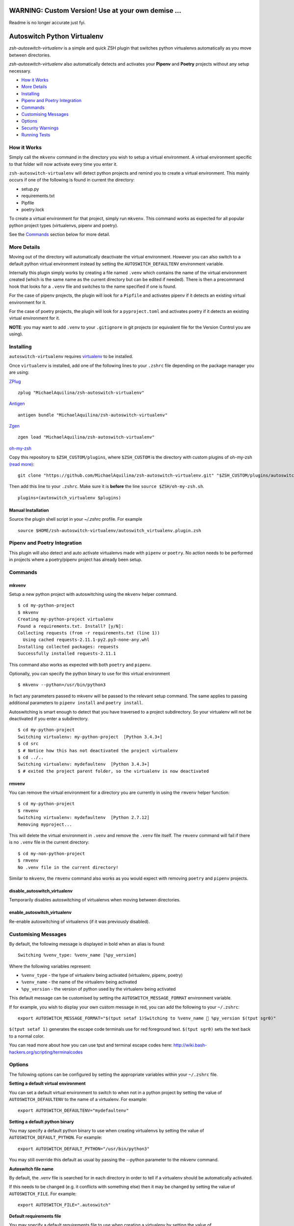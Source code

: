 WARNING: Custom Version! Use at your own demise ...
============================
Readme is no longer accurate just fyi.


Autoswitch Python Virtualenv
============================

|CircleCI| |Release| |GPLv3|

*zsh-autoswitch-virtualenv* is a simple and quick ZSH plugin that switches python
virtualenvs automatically as you move between directories.

*zsh-autoswitch-virtualenv* also automatically detects and activates your **Pipenv** and **Poetry** projects
without any setup necessary.

* `How it Works`_
* `More Details`_
* Installing_
* `Pipenv and Poetry Integration`_
* Commands_
* `Customising Messages`_
* Options_
* `Security Warnings`_
* `Running Tests`_


How it Works
------------

Simply call the ``mkvenv`` command in the directory you wish to setup a
virtual environment. A virtual environment specific to that folder will
now activate every time you enter it.

``zsh-autoswitch-virtualenv`` will detect python projects and remind
you to create a virtual environment. This mainly occurs if one of the following
is found in current the directory:

* setup.py
* requirements.txt
* Pipfile
* poetry.lock

To create a virtual environment for that project, simply run ``mkvenv``.
This command works as expected for all popular python project types
(virtualenvs, pipenv and poetry).

See the Commands_ section below for more detail.

More Details
------------

Moving out of the directory will automatically deactivate the virtual
environment. However you can also switch to a default python virtual
environment instead by setting the ``AUTOSWITCH_DEFAULTENV`` environment
variable.

Internally this plugin simply works by creating a file named ``.venv``
which contains the name of the virtual environment created (which is the
same name as the current directory but can be edited if needed). There
is then a precommand hook that looks for a ``.venv`` file and switches
to the name specified if one is found.

For the case of pipenv projects, the plugin will look for a ``Pipfile``
and activates pipenv if it detects an existing virtual environment for it.

For the case of poetry projects, the plugin will look for a ``pyproject.toml``
and activates poetry if it detects an existing virtual environment for it.

**NOTE**: you may want to add ``.venv`` to your ``.gitignore`` in git
projects (or equivalent file for the Version Control you are using).

Installing
----------

``autoswitch-virtualenv`` requires `virtualenv <https://pypi.org/project/virtualenv/>`__ to be installed.

Once ``virtualenv`` is installed, add one of the following lines to your ``.zshrc`` file depending on the
package manager you are using:

ZPlug_

::

    zplug "MichaelAquilina/zsh-autoswitch-virtualenv"

Antigen_

::

    antigen bundle "MichaelAquilina/zsh-autoswitch-virtualenv"

Zgen_

::

    zgen load "MichaelAquilina/zsh-autoswitch-virtualenv"

oh-my-zsh_

Copy this repository to ``$ZSH_CUSTOM/plugins``, where ``$ZSH_CUSTOM``
is the directory with custom plugins of oh-my-zsh `(read more) <https://github.com/robbyrussell/oh-my-zsh/wiki/Customization/>`_:

::

    git clone "https://github.com/MichaelAquilina/zsh-autoswitch-virtualenv.git" "$ZSH_CUSTOM/plugins/autoswitch_virtualenv"

Then add this line to your ``.zshrc``. Make sure it is **before** the line ``source $ZSH/oh-my-zsh.sh``.

::

    plugins=(autoswitch_virtualenv $plugins)

Manual Installation
'''''''''''''''''''

Source the plugin shell script in your `~/.zshrc` profile. For example

::

   source $HOME/zsh-autoswitch-virtualenv/autoswitch_virtualenv.plugin.zsh


Pipenv and Poetry Integration
-----------------------------

This plugin will also detect and auto activate virtualenvs made with ``pipenv`` or ``poetry``.
No action needs to be performed in projects where a poetry/pipenv project has already been setup.

Commands
--------

mkvenv
''''''

Setup a new python project with autoswitching using the ``mkvenv``
helper command.

::

    $ cd my-python-project
    $ mkvenv
    Creating my-python-project virtualenv
    Found a requirements.txt. Install? [y/N]:
    Collecting requests (from -r requirements.txt (line 1))
      Using cached requests-2.11.1-py2.py3-none-any.whl
    Installing collected packages: requests
    Successfully installed requests-2.11.1

This command also works as expected with both ``poetry`` and ``pipenv``.

Optionally, you can specify the python binary to use for this virtual environment

::

    $ mkvenv --python=/usr/bin/python3


In fact any parameters passed to mkvenv will be passed to the relevant setup command.
The same applies to passing additional parameters to ``pipenv install`` and ``poetry install``.

Autoswitching is smart enough to detect that you have traversed to a
project subdirectory. So your virtualenv will not be deactivated if you
enter a subdirectory.

::

    $ cd my-python-project
    Switching virtualenv: my-python-project  [Python 3.4.3+]
    $ cd src
    $ # Notice how this has not deactivated the project virtualenv
    $ cd ../..
    Switching virtualenv: mydefaultenv  [Python 3.4.3+]
    $ # exited the project parent folder, so the virtualenv is now deactivated

rmvenv
''''''

You can remove the virtual environment for a directory you are currently
in using the ``rmvenv`` helper function:

::

    $ cd my-python-project
    $ rmvenv
    Switching virtualenv: mydefaultenv  [Python 2.7.12]
    Removing myproject...

This will delete the virtual environment in ``.venv`` and remove the
``.venv`` file itself. The ``rmvenv`` command will fail if there is no
``.venv`` file in the current directory:

::

    $ cd my-non-python-project
    $ rmvenv
    No .venv file in the current directory!

Similar to ``mkvenv``, the ``rmvenv`` command also works as you would
expect with removing ``poetry`` and ``pipenv`` projects.

disable_autoswitch_virtualenv
'''''''''''''''''''''''''''''

Temporarily disables autoswitching of virtualenvs when moving between
directories.

enable_autoswitch_virtualenv
''''''''''''''''''''''''''''

Re-enable autoswitching of virtualenvs (if it was previously disabled).

Customising Messages
--------------------

By default, the following message is displayed in bold when an alias is found:

::

    Switching %venv_type: %venv_name [%py_version]

Where the following variables represent:

* ``%venv_type`` - the type of virtualenv being activated (virtualenv, pipenv, poetry)
* ``%venv_name`` - the name of the virtualenv being activated
* ``%py_version`` - the version of python used by the virtualenv being activated

This default message can be customised by setting the ``AUTOSWITCH_MESSAGE_FORMAT`` environment variable.

If for example, you wish to display your own custom message in red, you can add the
following to your ``~/.zshrc``:

::

    export AUTOSWITCH_MESSAGE_FORMAT="$(tput setaf 1)Switching to %venv_name 🐍 %py_version $(tput sgr0)"

``$(tput setaf 1)`` generates the escape code terminals use for red foreground text. ``$(tput sgr0)`` sets
the text back to a normal color.

You can read more about how you can use tput and terminal escape codes here:
http://wiki.bash-hackers.org/scripting/terminalcodes


Options
-------

The following options can be configured by setting the appropriate variables within your ``~/.zshrc`` file.

**Setting a default virtual environment**

You can set a default virtual environment to switch to when not in a python project by setting
the value of ``AUTOSWITCH_DEFAULTENV`` to the name of a virtualenv. For example:

::

    export AUTOSWITCH_DEFAULTENV="mydefaultenv"

**Setting a default python binary**

You may specify a default python binary to use when creating virtualenvs
by setting the value of ``AUTOSWITCH_DEFAULT_PYTHON``. For example:

::

    export AUTOSWITCH_DEFAULT_PYTHON="/usr/bin/python3"

You may still override this default as usual by passing the --python parameter to
the mkvenv command.

**Autoswitch file name**

By default, the `.venv` file is searched for in each directory in order to tell if
a virtualenv should be automatically activated.

If this needs to be changed (e.g. it conflicts with something else) then it may be
changed by setting the value of ``AUTOSWITCH_FILE``. For example:

::

    export AUTOSWITCH_FILE=".autoswitch"

**Default requirements file**

You may specify a default requirements file to use when creating a virtualenv by
setting the value of ``AUTOSWITCH_DEFAULT_REQUIREMENTS``. For example:

::

    export AUTOSWITCH_DEFAULT_REQUIREMENTS="$HOME/.requirements.txt"

If the value is set and the target file exists you will be prompted to install with that file
each time you create a new virtualenv.


**Set verbosity when changing environments**

You can prevent verbose messages from being displayed when moving
between directories. You can do this by setting ``AUTOSWITCH_SILENT`` to
a non-empty value.

**Choosing where virtualenvs are stored**

By default, virtualenvs created are placed in ``$HOME/.virtualenvs`` - which is
the same location that the ``virtualenvwrapper`` package uses.

If you wish to change this to another location, simply set the value of the
environment variable ``AUTOSWITCH_VIRTUAL_ENV_DIR``.

If you wish for virtual environments to be stored within each project directory
then you can set the variable to use a relative path. For example:

::

    export AUTOSWITCH_VIRTUAL_ENV_DIR=".virtualenv"

**Customising pip install invocation**

By default `mkvenv` will install setup.py via pip in editable (i.e. development) mode. See
`here <http://codumentary.blogspot.com/2014/11/python-tip-of-year-pip-install-editable.html/>`__
and `here <https://pip.pypa.io/en/stable/reference/pip_install/#editable-installs/>`__ for
further information. To change this set ``AUTOSWITCH_PIPINSTALL`` to ``FULL``.

Security Warnings
-----------------

zsh-autoswitch-virtualenv will warn you and refuse to activate a virtual
environment automatically in the following situations:

-  You are not the owner of the ``.venv`` file found in a directory.
-  The ``.venv`` file has weak permissions. I.e. it is writable by other users on the system.

In both cases, the warnings should explain how to fix the problem.

These are security measures that prevents other, potentially malicious
users, from switching you to a virtual environment you did not want to
switch to.

Running Tests
-------------

Install `zunit <https://zunit.xyz/>`__. Run ``zunit`` in the root
directory of the repo.

::

    $ zunit
    Launching ZUnit
    ZUnit: 0.8.2
    ZSH:   zsh 5.3.1 (x86_64-suse-linux-gnu)

    ✔ _check_venv_path - returns nothing if not found
    ✔ _check_venv_path - finds .venv in parent directories
    ✔ _check_venv_path - returns nothing with root path
    ✔ check_venv - Security warning for weak permissions

NOTE: It is required that you use a minimum zunit version of 0.8.2


.. _Zplug: https://github.com/zplug/zplug

.. _Antigen: https://github.com/zsh-users/antigen

.. _ZGen: https://github.com/tarjoilija/zgen

.. _oh-my-zsh: https://github.com/robbyrussell/oh-my-zsh

.. |CircleCI| image:: https://circleci.com/gh/MichaelAquilina/zsh-autoswitch-virtualenv.svg?style=svg
   :target: https://circleci.com/gh/MichaelAquilina/zsh-autoswitch-virtualenv

.. |Release| image:: https://badge.fury.io/gh/MichaelAquilina%2Fzsh-autoswitch-virtualenv.svg
   :target: https://badge.fury.io/gh/MichaelAquilina%2Fzsh-autoswitch-virtualenv

.. |ASCIICAST| image:: https://asciinema.org/a/ciDroIzqcC14VEeXMkqdRbvXf.svg
   :target: https://asciinema.org/a/ciDroIzqcC14VEeXMkqdRbvXf

.. |GPLv3| image:: https://img.shields.io/badge/License-GPL%20v3-blue.svg
   :target: https://www.gnu.org/licenses/gpl-3.0
